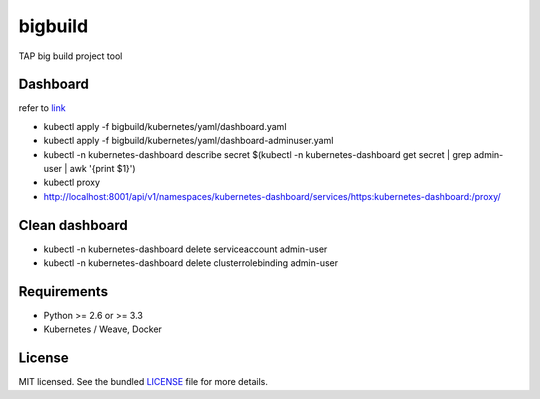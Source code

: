===============================
bigbuild
===============================

.. image:: https://badge.fury.io/py/bigbuild.png
    :target: http://badge.fury.io/py/bigbuild

.. image:: https://travis-ci.org/wonyoung1026/bigbuild.png?branch=master
        :target: https://travis-ci.org/wonyoung1026/bigbuild

.. image:: https://pypip.in/d/bigbuild/badge.png
        :target: https://crate.io/packages/bigbuild?version=latest


TAP big build project tool

Dashboard
--------
refer to `link <https://kubernetes.io/docs/reference/access-authn-authz/authentication/>`_

- kubectl apply -f bigbuild/kubernetes/yaml/dashboard.yaml

- kubectl apply -f bigbuild/kubernetes/yaml/dashboard-adminuser.yaml

- kubectl -n kubernetes-dashboard describe secret $(kubectl -n kubernetes-dashboard get secret | grep admin-user | awk '{print $1}')

- kubectl proxy

- http://localhost:8001/api/v1/namespaces/kubernetes-dashboard/services/https:kubernetes-dashboard:/proxy/


Clean dashboard
--------

- kubectl -n kubernetes-dashboard delete serviceaccount admin-user

- kubectl -n kubernetes-dashboard delete clusterrolebinding admin-user

Requirements
------------

- Python >= 2.6 or >= 3.3
- Kubernetes / Weave, Docker

License
-------

MIT licensed. See the bundled `LICENSE <https://github.com/wonyoung1026/tap-bigbuild/blob/master/LICENSE>`_ file for more details.

